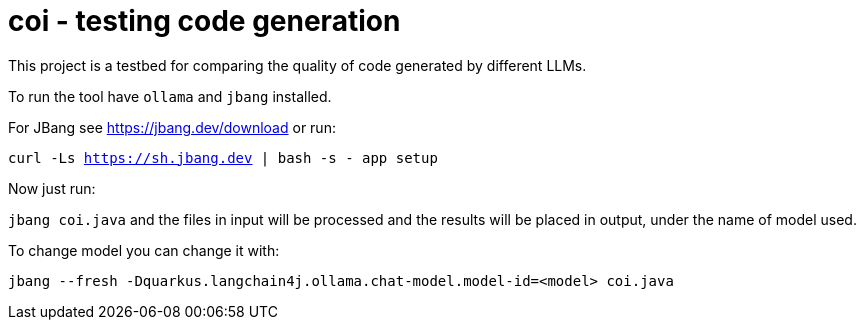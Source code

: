 # coi - testing code generation

This project is a testbed for comparing the quality of code generated by different LLMs.

To run the tool have `ollama` and `jbang` installed.

For JBang see https://jbang.dev/download or run: 

`curl -Ls https://sh.jbang.dev | bash -s - app setup`

Now just run:

`jbang coi.java` and the files in input will be processed and the results will be placed in output, under the name of model used.

To change model you can change it with:

`jbang --fresh -Dquarkus.langchain4j.ollama.chat-model.model-id=<model> coi.java`



